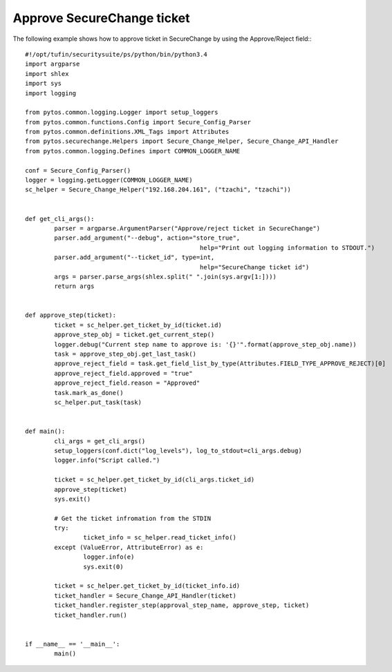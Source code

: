 Approve SecureChange ticket
^^^^^^^^^^^^^^^^^^^^^^^^^^^

The following example shows how to approve ticket in SecureChange by using the Approve/Reject field:::

	#!/opt/tufin/securitysuite/ps/python/bin/python3.4
	import argparse
	import shlex
	import sys
	import logging

	from pytos.common.logging.Logger import setup_loggers
	from pytos.common.functions.Config import Secure_Config_Parser
	from pytos.common.definitions.XML_Tags import Attributes
	from pytos.securechange.Helpers import Secure_Change_Helper, Secure_Change_API_Handler
	from pytos.common.logging.Defines import COMMON_LOGGER_NAME

	conf = Secure_Config_Parser()
	logger = logging.getLogger(COMMON_LOGGER_NAME)
	sc_helper = Secure_Change_Helper("192.168.204.161", ("tzachi", "tzachi"))


	def get_cli_args():
		parser = argparse.ArgumentParser("Approve/reject ticket in SecureChange")
		parser.add_argument("--debug", action="store_true",
							help="Print out logging information to STDOUT.")
		parser.add_argument("--ticket_id", type=int,
							help="SecureChange ticket id")
		args = parser.parse_args(shlex.split(" ".join(sys.argv[1:])))
		return args


	def approve_step(ticket):
		ticket = sc_helper.get_ticket_by_id(ticket.id)
		approve_step_obj = ticket.get_current_step()
		logger.debug("Current step name to approve is: '{}'".format(approve_step_obj.name))
		task = approve_step_obj.get_last_task()
		approve_reject_field = task.get_field_list_by_type(Attributes.FIELD_TYPE_APPROVE_REJECT)[0]
		approve_reject_field.approved = "true"
		approve_reject_field.reason = "Approved"
		task.mark_as_done()
		sc_helper.put_task(task)


	def main():
		cli_args = get_cli_args()
		setup_loggers(conf.dict("log_levels"), log_to_stdout=cli_args.debug)
		logger.info("Script called.")

		ticket = sc_helper.get_ticket_by_id(cli_args.ticket_id)
		approve_step(ticket)
		sys.exit()

		# Get the ticket infromation from the STDIN
		try:
			ticket_info = sc_helper.read_ticket_info()
		except (ValueError, AttributeError) as e:
			logger.info(e)
			sys.exit(0)

		ticket = sc_helper.get_ticket_by_id(ticket_info.id)
		ticket_handler = Secure_Change_API_Handler(ticket)
		ticket_handler.register_step(approval_step_name, approve_step, ticket)
		ticket_handler.run()


	if __name__ == '__main__':
		main()
